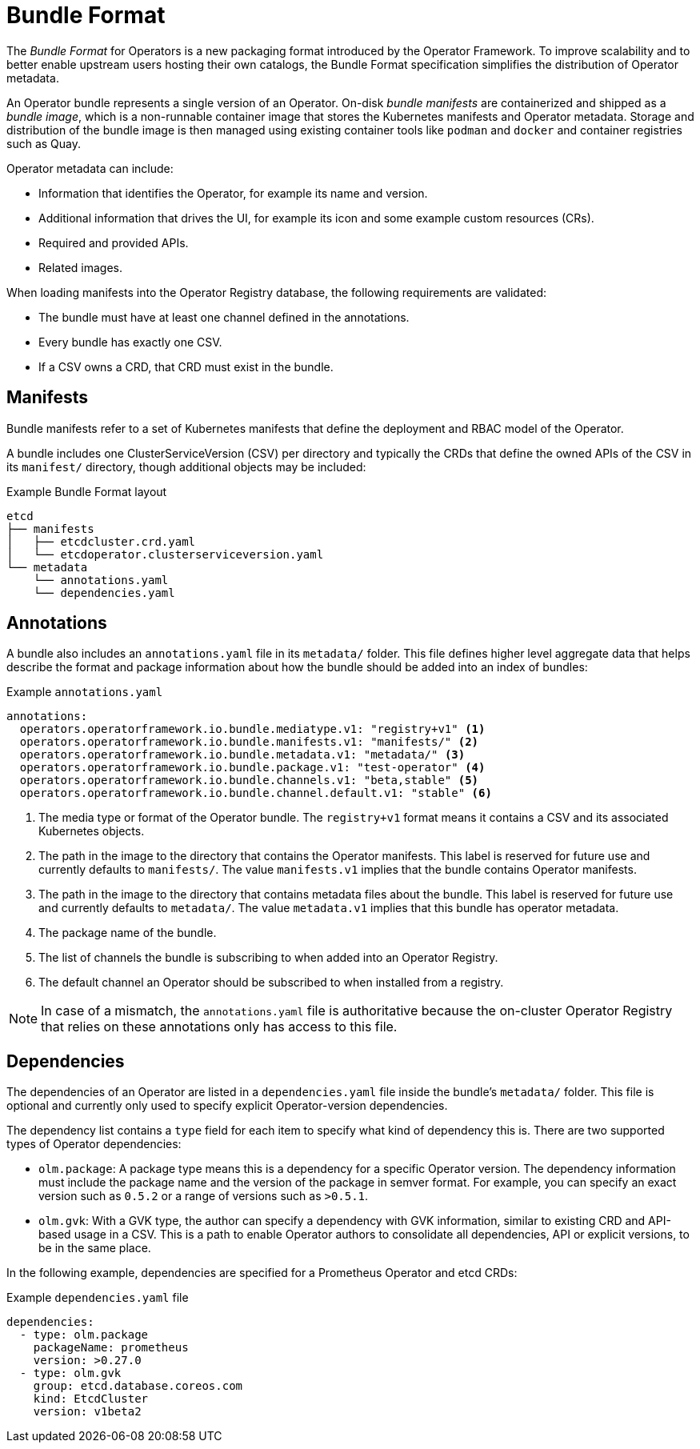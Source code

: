 // Module included in the following assemblies:
//
// * operators/understanding_olm/olm-packaging-formats.adoc
// * operators/operator_sdk/osdk-managing-bundle-images.adoc

[id="olm-bundle-format_{context}"]
= Bundle Format

The _Bundle Format_ for Operators is a new packaging format introduced by the
Operator Framework. To improve scalability and to better enable upstream users
hosting their own catalogs, the Bundle Format specification simplifies the
distribution of Operator metadata.

An Operator bundle represents a single version of an Operator. On-disk _bundle
manifests_ are containerized and shipped as a _bundle image_, which is a
non-runnable container image that stores the Kubernetes manifests and Operator
metadata. Storage and distribution of the bundle image is then managed using
existing container tools like `podman` and `docker` and container registries
such as Quay.

Operator metadata can include:

* Information that identifies the Operator, for example its name and version.
* Additional information that drives the UI, for example its icon and some example custom resources (CRs).
* Required and provided APIs.
* Related images.

When loading manifests into the Operator Registry database, the following
requirements are validated:

* The bundle must have at least one channel defined in the annotations.
* Every bundle has exactly one CSV.
* If a CSV owns a CRD, that CRD must exist in the bundle.

[id="olm-bundle-format-manifests_{context}"]
== Manifests

Bundle manifests refer to a set of Kubernetes manifests that define the
deployment and RBAC model of the Operator.

A bundle includes one ClusterServiceVersion (CSV) per directory
and typically the CRDs that define the owned APIs of the CSV in its `manifest/`
directory, though additional objects may be included:

.Example Bundle Format layout
----
etcd
├── manifests
│   ├── etcdcluster.crd.yaml
│   └── etcdoperator.clusterserviceversion.yaml
└── metadata
    └── annotations.yaml
    └── dependencies.yaml
----

[id="olm-bundle-format-annotations_{context}"]
== Annotations

A bundle also includes an `annotations.yaml` file in its `metadata/` folder. This file
defines higher level aggregate data that helps describe the format and package
information about how the bundle should be added into an index of bundles:

.Example `annotations.yaml`
[source,yaml]
----
annotations:
  operators.operatorframework.io.bundle.mediatype.v1: "registry+v1" <1>
  operators.operatorframework.io.bundle.manifests.v1: "manifests/" <2>
  operators.operatorframework.io.bundle.metadata.v1: "metadata/" <3>
  operators.operatorframework.io.bundle.package.v1: "test-operator" <4>
  operators.operatorframework.io.bundle.channels.v1: "beta,stable" <5>
  operators.operatorframework.io.bundle.channel.default.v1: "stable" <6>
----
<1> The media type or format of the Operator bundle. The `registry+v1` format means
it contains a CSV and its associated Kubernetes objects.
<2> The path in the image to the directory that contains the Operator manifests.
This label is reserved for future use and currently defaults to `manifests/`.
The value `manifests.v1` implies that the bundle contains Operator manifests.
<3> The path in the image to the directory that contains metadata files about the
bundle. This label is reserved for future use and currently defaults to
`metadata/`. The value `metadata.v1` implies that this bundle has operator metadata.
<4> The package name of the bundle.
<5> The list of channels the bundle is subscribing to when added into an Operator
Registry.
<6> The default channel an Operator should be subscribed to when installed from a
registry.

[NOTE]
====
In case of a mismatch, the `annotations.yaml` file is authoritative because the
on-cluster Operator Registry that relies on these annotations only has access to
this file.
====

[id="olm-bundle-format-dependencies_{context}"]
== Dependencies

The dependencies of an Operator are listed in a `dependencies.yaml` file inside
the bundle's `metadata/` folder. This file is optional and currently only used
to specify explicit Operator-version dependencies.

The dependency list contains a `type` field for each item to specify what kind
of dependency this is. There are two supported types of Operator dependencies:

* `olm.package`: A package type means this is a dependency for a specific Operator version. The
dependency information must include the package name and the version of the
package in semver format. For example, you can specify an exact version such as
`0.5.2` or a range of versions such as `>0.5.1`.
* `olm.gvk`: With a GVK type, the author can specify a dependency with GVK
information, similar to existing CRD and API-based usage in a CSV. This is a
path to enable Operator authors to consolidate all dependencies, API or explicit
versions, to be in the same place.

In the following example, dependencies are specified for a Prometheus Operator
and etcd CRDs:

.Example `dependencies.yaml` file
[source,yaml]
----
dependencies:
  - type: olm.package
    packageName: prometheus
    version: >0.27.0
  - type: olm.gvk
    group: etcd.database.coreos.com
    kind: EtcdCluster
    version: v1beta2
----
